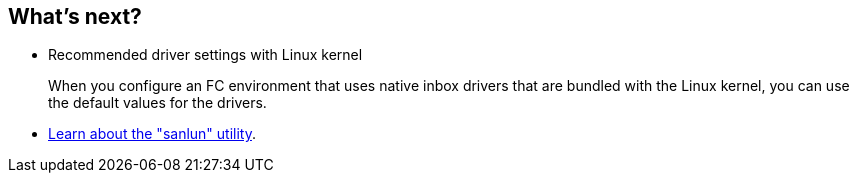 == What's next?

* Recommended driver settings with Linux kernel
+
When you configure an FC environment that uses native inbox drivers that are bundled with the Linux kernel, you can use the default values for the drivers.
* link:hu-luhu-sanlun-utility.html[Learn about the "sanlun" utility].